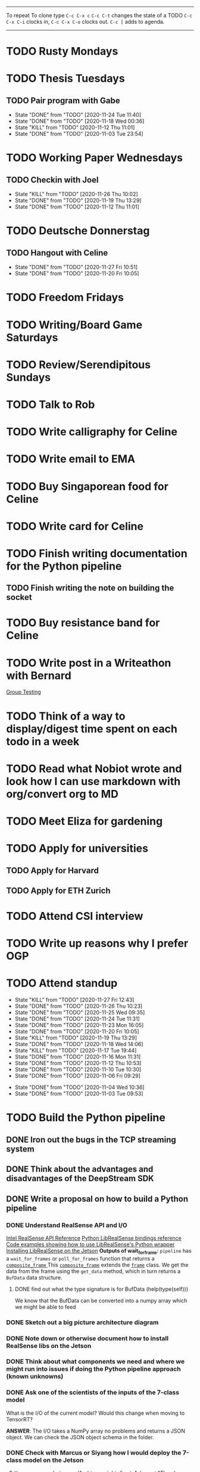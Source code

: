 #+TAGS:  PHYSICAL(0) [ WORK(1) : IMDA OGP ] SERENDIPITY(2) [ SIDEPROJECTS(3) : BLOG BOARDGAMEENGINE THESIS CS ] HOBBIES(4) RELATIONSHIPS(5)

------
To repeat
To clone type ~C-c C-x c~
~C-c C-t~ changes the state of a TODO
~C-c C-x C-i~ clocks in,
~C-c C-x C-o~ clocks out.
~C-c [~ adds to agenda.
------
* TODO Rusty Mondays
* TODO Thesis Tuesdays
** TODO Pair program with Gabe
SCHEDULED: <2020-11-27 Fri 22:30 +1w>
:PROPERTIES:
:LAST_REPEAT: [2020-11-24 Tue 11:40]
:END:
- State "DONE"       from "TODO"       [2020-11-24 Tue 11:40]
- State "DONE"       from "TODO"       [2020-11-18 Wed 00:36]
- State "KILL"       from "TODO"       [2020-11-12 Thu 11:01]
- State "DONE"       from "TODO"       [2020-11-03 Tue 23:54]
:LOGBOOK:
CLOCK: [2020-11-03 Tue 22:34]--[2020-11-03 Tue 23:53] =>  1:19
:END:
* TODO Working Paper Wednesdays
** TODO Checkin with Joel
SCHEDULED: <2020-12-02 Wed 22:00 ++1w>
:PROPERTIES:
:LAST_REPEAT: [2020-11-26 Thu 10:02]
:END:
- State "KILL"       from "TODO"       [2020-11-26 Thu 10:02]
- State "DONE"       from "TODO"       [2020-11-19 Thu 13:29]
- State "DONE"       from "TODO"       [2020-11-12 Thu 11:01]
* TODO Deutsche Donnerstag
** TODO Hangout with Celine
SCHEDULED: <2020-12-03 Thu 23:00 +1w>
:PROPERTIES:
:LAST_REPEAT: [2020-11-27 Fri 10:51]
:END:
- State "DONE"       from "TODO"       [2020-11-27 Fri 10:51]
- State "DONE"       from "TODO"       [2020-11-20 Fri 10:05]
* TODO Freedom Fridays
* TODO Writing/Board Game Saturdays
* TODO Review/Serendipitous Sundays


* TODO Talk to Rob
SCHEDULED: <2020-12-01 Tue 18:00-19:00>
* TODO Write calligraphy for Celine
* TODO Write email to EMA
SCHEDULED: <2020-11-27 Fri>
* TODO Buy Singaporean food for Celine
SCHEDULED: <2020-11-27 Fri>
* TODO Write card for Celine
SCHEDULED: <2020-11-27 Fri>
* TODO Finish writing documentation for the Python pipeline
** TODO Finish writing the note on building the socket
SCHEDULED: <2020-11-26 Thu>
* TODO Buy resistance band for Celine
SCHEDULED: <2020-11-27 Fri>


* TODO Write post in a Writeathon with Bernard
SCHEDULED: <2020-12-01 Tue>
[[file:group_testing.md][Group Testing]]
* TODO Think of a way to display/digest time spent on each todo in a week
SCHEDULED: <2020-11-27 Fri>
* TODO Read what Nobiot wrote and look how I can use markdown with org/convert org to MD
SCHEDULED: <2020-11-29 Sun>
* TODO Meet Eliza for gardening
SCHEDULED: <2020-12-02 Wed>
* TODO Apply for universities
** TODO Apply for Harvard
** TODO Apply for ETH Zurich
* TODO Attend CSI interview
SCHEDULED: <2020-12-02 Wed 11:00>
* TODO Write up reasons why I prefer OGP
SCHEDULED: <2020-11-29 Sun>
* TODO Attend standup
SCHEDULED: <2020-11-28 Sat 09:00 ++1d>
:PROPERTIES:
:LAST_REPEAT: [2020-11-27 Fri 12:43]
:ORDERED:  t
:END:
- State "KILL"       from "TODO"       [2020-11-27 Fri 12:43]
- State "DONE"       from "TODO"       [2020-11-26 Thu 10:23]
- State "DONE"       from "TODO"       [2020-11-25 Wed 09:35]
- State "DONE"       from "TODO"       [2020-11-24 Tue 11:31]
- State "DONE"       from "TODO"       [2020-11-23 Mon 16:05]
- State "DONE"       from "TODO"       [2020-11-20 Fri 10:05]
- State "KILL"       from "TODO"       [2020-11-19 Thu 13:29]
- State "DONE"       from "TODO"       [2020-11-18 Wed 14:06]
- State "KILL"       from "TODO"       [2020-11-17 Tue 19:44]
- State "DONE"       from "TODO"       [2020-11-16 Mon 11:31]
- State "DONE"       from "TODO"       [2020-11-12 Thu 10:53]
- State "DONE"       from "TODO"       [2020-11-10 Tue 10:30]
- State "DONE"       from "TODO"       [2020-11-06 Fri 09:29]
:LOGBOOK:
CLOCK: [2020-11-06 Fri 09:03]--[2020-11-06 Fri 09:29] =>  0:26
CLOCK: [2020-11-04 Wed 09:45]--[2020-11-04 Wed 10:37] =>  0:52
:END:
- State "DONE"       from "TODO"       [2020-11-04 Wed 10:36]
- State "DONE"       from "TODO"       [2020-11-03 Tue 09:53]
* TODO Build the Python pipeline
** DONE Iron out the bugs in the TCP streaming system
** DONE Think about the advantages and disadvantages of the DeepStream SDK
:LOGBOOK:
CLOCK: [2020-11-02 Mon 17:16]--[2020-11-02 Mon 18:18] =>  1:02
:END:
** DONE Write a proposal on how to build a Python pipeline
*** DONE Understand RealSense API and I/O
:LOGBOOK:
CLOCK: [2020-11-03 Tue 11:30]--[2020-11-03 Tue 12:05] =>  0:35
:END:
[[https://dev.intelrealsense.com/docs/api-architecture][Intel RealSense API Reference]]
[[https://intelrealsense.github.io/librealsense/python_docs/_generated/pyrealsense2.html#module-pyrealsense2][Python LibRealSense bindings reference]]
[[https://dev.intelrealsense.com/docs/python2][Code examples showing how to use LibRealSense's Python wrapper]]
[[https://github.com/IntelRealSense/librealsense/blob/master/doc/installation_jetson.md][Installing LibRealSense on the Jetson]]
**Outputs of wait_for_frame**:
~pipeline~ has a ~wait_for_frames~ or ~poll_for_frames~ function that returns a
[[https://intelrealsense.github.io/librealsense/python_docs/_generated/pyrealsense2.composite_frame.html?highlight=get_depth_frame#pyrealsense2.composite_frame][~composite_frame~   ]]
This [[https://intelrealsense.github.io/librealsense/python_docs/_generated/pyrealsense2.composite_frame.html?highlight=get_depth_frame#pyrealsense2.composite_frame][~composite_frame~]] extends the [[https://intelrealsense.github.io/librealsense/python_docs/_generated/pyrealsense2.frame.html?highlight=get_data#pyrealsense2.frame.get_data][~frame~]] class.
We get the data from the frame using the ~get_data~ method,
which in turn returns a ~BufData~ data structure.
**** DONE find out what the type signature is for BufData (help(type(self)))
We know that the BufData can be converted into a numpy array which we might be able to feed
*** DONE Sketch out a big picture architecture diagram
:LOGBOOK:
CLOCK: [2020-11-03 Tue 11:10]--[2020-11-03 Tue 11:30] =>  0:20
:END:
[[./img/diagram.png]]
*** DONE Note down or otherwise document how to install RealSense libs on the Jetson
*** DONE Think about what components we need and where we might run into issues if doing the Python pipeline approach (known unknowns)
*** DONE Ask one of the scientists of the inputs of the 7-class model
What is the I/O of the current model?
Would this change when moving to TensorRT?

**ANSWER**: The I/O takes a NumPy array no problems and returns a JSON object.
We can check the JSON object schema in the folder.
*** DONE Check with Marcus or Siyang how I would deploy the 7-class model on the Jetson
[[s3://vama-sceneuds-images/Archive_weights/best_4class.pt]]
"The above link is the saved model, we can use it with B1_detect.py,
change weights_path."
*** DONE Finalise architecture diagram
** DONE Get a "Hello World" working on librealsense
*** KILL Write a Dockerfile to make installation of pylibrealsense easy
**** KILL Find a way to get past the permissions thing of the script
*** DONE Install pylibrealsense libraries (build from source)
*** DONE Write documentation on how to install pylibrealsense on the Jetson
:LOGBOOK:
CLOCK: [2020-11-05 Thu 14:05]--[2020-11-05 Thu 15:32] =>  1:27
:END:
** DONE Fix the Dockerfile for James
**** DONE Comment out the PyTorch line in the Dockerfile
** DONE Get the ML model working
** DONE Talk from host 
https://aws.amazon.com/sqs/
Mount vs Volume versus tempfs mount

** DONE Refactor
** DONE Write code to get depth data
:LOGBOOK:
CLOCK: [2020-11-20 Fri 10:23]--[2020-11-20 Fri 10:23] =>  0:00
:END:
** TODO Write documentation
** TODO Document why I had to do what I did
* TODO Become the best software engineer that I can be :WORK:OGP:CS:
** Overview
I will be a "proper" card-carrying software engineer soon.
I want to focus on being the best software engineer that I can be.
What should I learn in order to be the best?
This is what OGP's career document has to say:

:OGPCAREERDOCUMENT:
Software Engineers are competent individual contributors. 
They are comfortable with engineering tools such as source control, error
monitoring, automated testing, and more. They can successfully run systems in
production, though they may be unable to design such systems themselves. They
can reason about the practical implications of a system design and can make
useful contributions to design discussions. Overall, they are able to prioritize
engineering tasks for themselves and complete them independently.
 
Concretely this means Software Engineers are able to:

- Write code that matches the readability and design standards of the team
- Implement systems from a given architectural design
- Understand the design goals and limits of a given system and work around them
- Prioritize engineering tasks effectively and avoid getting stuck on low impact work
- Use engineering tools effectively
  - Collaborate with other engineers by writing well defined pull requests
  - Participate productively in a code review both as a reviewee and reviewer
  - Branching and merging appropriately in source control
  - Configure build tools for simplified deployment and development
  - Setup automated testing to prevent code regressions
- Operate production systems reliably
  - Setup and operate cloud infrastructure for a given architectural design
  - Implement logging and be comfortable searching through logs
  - Configure basic alert systems to minimize downtime
  - Deploy code to production using practices that minimize risk of user interruption
  - Respond to production outages and recover from simple errors
  - Conduct post mortems detailing the significant events and root cause analysis
    :END:
    
It looks like the pull request and code review part 
can be learned through OSS work (or on the job),
but how do I learn the learn automated testing and build tools?
And how do I learn everything under the section 
"Operate production systems reliably"?

What's going to give me the best bang for my buck?
Should I be working on open-source projects?
Or writing my own side projects?
Or should I learn fundamental CS concepts like networks, OS, distributed systems?
** TODO Compile the largest gaps in my CS knowledge
- Reading source code
- Force yourself to understand it by reading through the source code.
** TODO Ask mentors for advice: what should I do?
*** DONE Ask Seb for advice with several well-crafted questions
*** DONE Attend Office hours with Ben 
SCHEDULED: <2020-11-05 Wed 21:30>
see braindump for notes on the call
*** TODO Write an email to Robert to ask him for advice + ask for another office hour?
*** DONE Think about what Ben said and send an email to thank him
** TODO Compile what different mentors said and synthesise them into something actionable
** TODO Read and learn from the best textbooks
*** DONE Move the PDFs to the Remarkable so that I can read them on the go
*** TODO [[./books/DDIA.pdf][Designing Data-Intensive Applications (DDIA)]]
*** TODO [[./books/SICP_JS.pdf][SICP (JS version)]]
** TODO Do projects that maximise my learning
*** TODO Learn Rust
**** DONE [[https://www.youtube.com/watch?v=DnT-LUQgc7s][Considering Rust: video link]]
**** TODO [[https://doc.rust-lang.org/book/index.html][Rust tutorial: The Rust Programming Language]]
***** TODO Work through the tutorial [0/20]
****** TODO Chapter 1
****** TODO Chapter 2
****** TODO Chapter 3
****** TODO Chapter 4
****** TODO Chapter 5
****** TODO Chapter 6
****** TODO Chapter 7
****** TODO Chapter 8
****** TODO Chapter 9
****** TODO Chapter 10
****** TODO Chapter 11
****** TODO Chapter 12
****** TODO Chapter 13
****** TODO Chapter 14
****** TODO Chapter 15
****** TODO Chapter 16
****** TODO Chapter 17
****** TODO Chapter 18
****** TODO Chapter 19
****** TODO Chapter 20
**** TODO [[http://www.arewewebyet.org/][Web development in Rust]]
**** TODO [[https://fasterthanli.me/articles/a-half-hour-to-learn-rust][Teaches you Rust from code snippets]]
*** TODO Do CS140e: building an OS on the Raspberry Pi 1A+
Prerequisite: [[Learn Rust]]
** DONE Complete Bradfield CS take-home
[[file:docs/bradfield_csi_takehome.pdf]]
DEADLINE: <2020-11-08 Sun 12:00>
:LOGBOOK:
CLOCK: [2020-11-07 Sat 17:52]--[2020-11-07 Sat 20:00] =>  2:08
:END:
* TODO Write for the blog :BLOG:
** TODO Write series about "How to write a First-Class Oxford PPE essay":
  - how to read,
  - how to synthesise what you've read into a big debate/ few key viewpoints
  - "Think very hard",
  - how to structure the essay
** TODO Write post about my three years in Oxford
  - Year 1
  - Year 2
  - Year 3
*** TODO collate pictures
** TODO Upload my notes
** TODO Upload my exam paper attempts
** TODO Write a post about Board Game Engine
** TODO New exploration: why is metro construction in Singapore so expensive?
Why have costs ballooned over the past fifteen years?
Check [[https://pedestrianobservations.com/?s=singapore][Pedestrian Observations]] and wait for Alon's reply

**EDIT**
[[https://pedestrianobservations.com/][New post from Alon:]]

> It increasingly looks like the cause of high construction costs in the
English-speaking world is the trend of the privatization of the state since the
1980s. Instead of public planning departments, there is growing use of
consultants. This trend is intensifying, for example with increasing use of
design-build contracts, introduced into Canada just before costs exploded.

*** HOLD Follow up with Alon
** TODO New exploration: could Singapore afford a UBI? What would it take?
** TODO New post: the importance of minimising friction
:LOGBOOK:
CLOCK: [2020-11-06 Fri 22:27]--[2020-11-07 Sat 17:52] => 19:25
:END:
[[file:20201106170251-making_your_habits_zero_friction_is_a_massive_productivity_hack.org][Making your habits zero-friction is a massive productivity hack]]   
** TODO New post: The six pillars of software engineering tradeoffs (or something about complexity budgets)
[[file:20201106172548-the_complexity_budget_is_actually_a_budget.org][The "complexity budget" is actually a budget]] 
** TODO New post: Convergence is (finally) coming
[[file:convergence_is_finally_coming.md][Convergence is (finally) coming]]
** TODO New post: Teaching game theory (PBEs) using one of Faker's plays
[[file:20201119143515-learn_game_theory_from_league_of_legends_faker_s_fakeout.org][Learn game theory from League of Legends: Faker's Fakeout]]
** TODO New post: Three levels of competence
 [[file:three_levels_of_competency.md][There are three levels of competency in any field]]
** TODO New post: A universal digital identity for every Singaporean
- it's coming, with SingPass allowing you to check your education and all that
- Vista? Ministry of Stats? Data.gov.sg?
- API-zing every single store of data in every ministry
** HOLD New post: Singapore's historical land usage for golf courses
** TODO New post: Group testing, part II: testing in parallel
** TODO New post: Group testing, part III: having an upper bound on the number of steps.
** DONE Write post about interviewing with OGP and preparation process, even if I get rejected
SCHEDULED: <2020-11-07 Sat>
:LOGBOOK:
CLOCK: [2020-11-05 Thu 22:25]--[2020-11-06 Fri 00:00] => 01:35
:END:
Clarified with Russell what I am or am not allowed to say:

> my general principle which I'd say to OGP officers (and I counting you in that
> fold by extension) is go ahead and share freely, but dont go and share
> something that would give any reader an unfair advantage into the actual
> hiring process e.g. the stuff we tell u about what we're looking for - yeah you
> can go ahead and share that too. but the actual questions we use and ask,
> please don't
[[file:my_ogp_interview_experience.md][My OGP interview experience]]
* TODO Improve the UX of my website :BLOG:
** TODO Add "Related Posts" widget on my posts
** TODO Improve my blog: Filter pages, tag pages, tag search, tag index pages... 
** DONE Add blogroll
* TODO Build software :SIDEPROJECTS:
** TODO Finish and ship MVP of Board Game Engine: server and lobby
*** TODO Pair program with Joshua 
SCHEDULED: <2020-11-28 Sat 22:00 +1w>
:PROPERTIES:
:LAST_REPEAT: [2020-11-26 Thu 15:14]
:END:
- State "KILL"       from "TODO"       [2020-11-26 Thu 15:14]
:LOGBOOK:
CLOCK: [2020-11-03 Tue 21:49]--[2020-11-03 Tue 22:32] =>  0:43
:END:
** HOLD Build Julia Path Tracer
** HOLD Build [[https://www.benkuhn.net/krss/][KindleRSS]] but for the Remarkable.
Idea from Ben Kuhn.
Check the following [GitHub repo](https://github.com/reHackable/awesome-reMarkable).
Check also [this link](https://umanovskis.se/blog/post/remarkable-email/)
* TODO Build hardware :SIDEPROJECTS:HOBBIES:
** HOLD Repair gramophone
** TODO Build adjustable monitor stand
** TODO Build DIY RGBA night lamp
** DONE Build home gym
* TODO Buy things [3/7]
- [X] Buy home gym equipment (~\$800--\$2000)
- [X] Buy a new toothbrush
- [X] Buy a webcam
- [ ] Buy a night light
- [ ] Buy split keyboard (~ \$500)
- [ ] Mirror wall
- [ ] Earplugs (for both me and Celine)
* TODO Find a format for my resume that fulfills all my goals :WORK:
(not too verbose/hard to edit, exports nicely to PDF, also exports to HTML,
layout customisable by me)
* WAIT Attend the interview with GovTech CEO
SCHEDULED: <2021-01-15 Fri>
* HOLD Canvas some support for my forest protection mechanism idea :SIDEPROJECTS:
** TODO Post it on LessWrong?
* WAIT Link up with Preston
SCHEDULED: <2020-11-26 Thu>
* WAIT Wait for IMDA to calculate my LD
* WAIT Add feature request to support Jekyll-style tags in org-roam
* WAIT Publish cryptogram book on Amazon
** TODO Add gutter margins
DEADLINE: <2020-11-07 Sat>
[[https://github.com/bpampuch/pdfmake/issues/2106#event-3945256138][GitHub link]]
*** DONE Read the code for adding gutter margins
DEADLINE: <2020-11-15 Sun>
*** DONE Wait for a reply on my issue on GitHub
** DONE Think about meeting with NYC and Nicole
Leader PFA fund?? All of our Youth Corps leaders
FOr a period of three years you have a "Pay it forward" award
Seed fund is for any leader to start and sustain a project

- Talk to social workers to do need analysis
- Adults with special needs? Would they greatly benefit?

Adult with special needs: homebound. They depend on caregivers.
They stay inside, they can only do things inside
and then they stare/watch TV the whole day.
** DONE Meet with NYC
SCHEDULED: <2020-11-13 Fri 15:00-16:00>
Zoom Date: 13 Nov 2020
Zoom ID: 876 2180 2169
Zoom PW: 131120
Time: 3.00pm to 4.00pm folks
* WAIT Set up GIRO transfer
SCHEDULED: <2020-11-26 Thu>
:LOGBOOK:
CLOCK: [2020-11-26 Thu 10:02]
:END:
CPF received 18 of November
21 working days from the start of 18th November roughly. 
If everything goes smoothly it should be done End December. 
* DONE Do 9pm board game engine with
SCHEDULED: <2020-11-30 Mon 21:00>
* DONE Write Week 48 review
* KILL Attend 8pm meeting for UpStars
SCHEDULED: <2020-11-30 Mon 20:00>
* DONE Talk to the Town Council and ask why the Jackfruit tree is gonna be cut down
- maybe attend Meet-the-People session
* DONE Have dinner with Yian, Vivienne and Xiaohui
SCHEDULED: <2020-11-27 Fri>
* DONE Go to Singpost and get a box
SCHEDULED: <2020-11-27 Fri>
* DONE Cut my hair
SCHEDULED: <2020-11-27 Fri>
* DONE Reply to Nick Eubank
* KILL Send email to cancel climbing with Sihong and Sonya
SCHEDULED: <2020-11-27 Fri>
* KILL Climb with Sihong and Sonya
SCHEDULED: <2020-11-28 Sat 10:00-13:00>
* DONE Check in with Xin Zheng
SCHEDULED: <2020-11-26 Thu>
* DONE Working Paper Wednesday: Look through the codebase
SCHEDULED: <2020-11-25 Wed 18:00>
* DONE Reply to Rob Heaton
SCHEDULED: <2020-11-23 Mon>
* DONE Write documentation and refactor the code I've written
SCHEDULED: <2020-11-24 Tue>
* DONE Update JIRA
SCHEDULED: <2020-11-24 Tue>
* KILL Send in pull request for Intel RealSense repo
SCHEDULED: <2020-11-17 Tue>
* DONE Call Alexis
* DONE Meeting with Gabe and Moon
SCHEDULED: <2020-11-23 Mon 22:00>
* DONE Meet Jon for dinner
SCHEDULED: <2020-11-23 Mon>
* DONE Book a slot for CSI interview
SCHEDULED: <2020-11-23 Mon>
* DONE Have dinner with Marc
SCHEDULED: <2020-11-17 Tue>
* DONE Complain to Town council about the poorly shaded floodlights
** DONE Wait for call from Town Council
** DONE Wait for Frederick to come and inspect the place
* DONE Set up GIRO automatic deductions to top up parents' CPF account
** DONE Grab an envelope
https://www.cpf.gov.sg/Assets/members/Documents/FORM_RSTU_GIROandSI.pdf
(iii) GIRO

    Use our GIRO facility to make monthly and/or yearly cash top-ups to your own or loved ones’ CPF accounts.
    Download and complete the latest* Top Up Retirement Sum Using GIRO (PDF, 1.3MB).
    Mail it to:
    CPF Board
    Robinson Road P.O. Box 3060 Singapore 905060

* DONE Plan what activities fit in what day
- CS Mondays
- Thesis Tuesdays
- Working Paper Wednesdays
- Deutsche Donnerstag
- Freedom Fridays
- Board Game Saturdays
- Serendipitious Sundays
* DONE Meet Celia for dinner and shopping
SCHEDULED: <2020-11-24 Tue 17:00>
* DONE Reply to Nick Eubank
SCHEDULED: <2020-11-23 Mon>
* DONE Call Desmond
SCHEDULED: <2020-11-25 Wed 10:00>
* DONE Call Xin Zheng
SCHEDULED: <2020-11-25 Wed 10:30>
